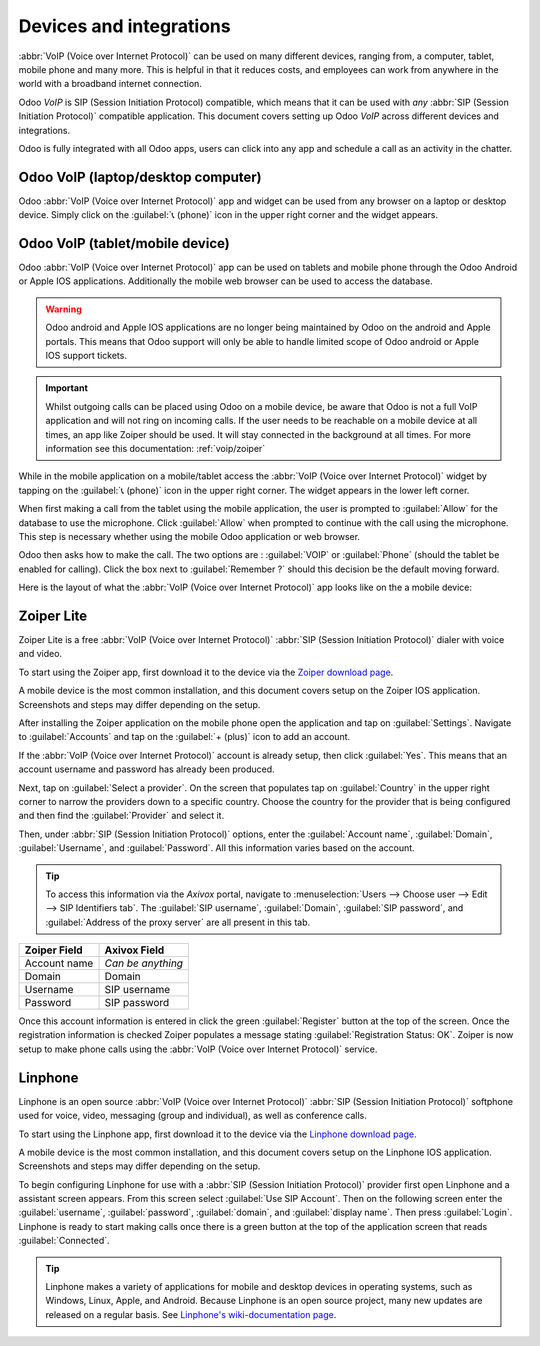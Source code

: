 ========================
Devices and integrations
========================

:abbr:`VoIP (Voice over Internet Protocol)` can be used on many different devices, ranging from, a
computer, tablet, mobile phone and many more. This is helpful in that it reduces costs, and
employees can work from anywhere in the world with a broadband internet connection.

Odoo *VoIP* is SIP (Session Initiation Protocol) compatible, which means that it can be used with
*any* :abbr:`SIP (Session Initiation Protocol)` compatible application. This document covers setting
up Odoo *VoIP* across different devices and integrations.

Odoo is fully integrated with all Odoo apps, users can click into any app and schedule a call as an
activity in the chatter.

.. example::
   For example, in the *CRM* app a user can click into an opportunity and click on
   :guilabel:`Activities` in the chatter. Next, choose :guilabel:`Call` and under :guilabel:`Due
   Date` select a date. Click :guilabel:`Save` and now in the chatter an activity shows up. Should
   the :guilabel:`Due Date` be for today's date, then the activity shows up in the :abbr:`VoIP
   (Voice over Internet Protocol)` widget.

   .. image:: devices_integrations/crm-voip-widget.png
      :align: center
      :alt: View of CRM leads and the option to schedule an activity for Odoo Discuss

   .. seealso::
      :doc:`voip_widget`

Odoo VoIP (laptop/desktop computer)
===================================

Odoo :abbr:`VoIP (Voice over Internet Protocol)` app and widget can be used from any browser on a
laptop or desktop device. Simply click on the :guilabel:`📞 (phone)` icon in the upper right corner
and the widget appears.

.. seealso::
   To see use of the :abbr:`VoIP (Voice over Internet Protocol)` widget on a desktop/laptop computer
   see this documentation: :doc:`voip_widget`.

Odoo VoIP (tablet/mobile device)
================================

Odoo :abbr:`VoIP (Voice over Internet Protocol)` app can be used on tablets and mobile phone through
the Odoo Android or Apple IOS applications. Additionally the mobile web browser can be used to
access the database.

.. warning::
   Odoo android and Apple IOS applications are no longer being maintained by Odoo on the android and
   Apple portals. This means that Odoo support will only be able to handle limited scope of Odoo
   android or Apple IOS support tickets.

.. important::
   Whilst outgoing calls can be placed using Odoo on a mobile device, be aware that Odoo is not a
   full VoIP application and will not ring on incoming calls. If the user needs to be reachable on
   a mobile device at all times, an app like Zoiper should be used. It will stay connected in the
   background at all times. For more information see this documentation: :ref:`voip/zoiper`

While in the mobile application on a mobile/tablet access the :abbr:`VoIP (Voice over Internet
Protocol)` widget by tapping on the :guilabel:`📞 (phone)` icon in the upper right corner. The
widget appears in the lower left corner.

When first making a call from the tablet using the mobile application, the user is prompted to
:guilabel:`Allow` for the database to use the microphone. Click :guilabel:`Allow` when prompted to
continue with the call using the microphone. This step is necessary whether using the mobile Odoo
application or web browser.

.. image:: devices_integrations/allow-mic.png
   :align: center
   :alt: Allow the database to access the microphone.

Odoo then asks how to make the call. The two options are : :guilabel:`VOIP` or :guilabel:`Phone`
(should the tablet be enabled for calling). Click the box next to :guilabel:`Remember ?` should this
decision be the default moving forward.

.. image:: devices_integrations/voip-phone.png
    :align: center
    :alt: Window prompt to choose whether to use VOIP or the devices phone to make the call.

Here is the layout of what the :abbr:`VoIP (Voice over Internet Protocol)` app looks like on the a
mobile device:

.. image:: devices_integrations/voip-odoo-dashboard.png
    :align: center
    :alt: Layout of what the VoIP app looks like on the a mobile device.

.. _voip/zoiper:

Zoiper Lite
===========

Zoiper Lite is a free :abbr:`VoIP (Voice over Internet Protocol)` :abbr:`SIP (Session Initiation
Protocol)` dialer with voice and video.

To start using the Zoiper app, first download it to the device via the `Zoiper download page
<https://www.zoiper.com/en/voip-softphone/download/current>`_.

A mobile device is the most common installation, and this document covers setup on the Zoiper IOS
application. Screenshots and steps may differ depending on the setup.

After installing the Zoiper application on the mobile phone open the application and tap on
:guilabel:`Settings`. Navigate to :guilabel:`Accounts` and tap on the :guilabel:`+ (plus)` icon to
add an account.

If the :abbr:`VoIP (Voice over Internet Protocol)` account is already setup, then click
:guilabel:`Yes`. This means that an account username and password has already been produced.

.. image:: devices_integrations/account-settings-zoiper-group.png
   :align: center
   :alt: Zoiper account setup, shown in the view from a mobile device.

Next, tap on :guilabel:`Select a provider`. On the screen that populates tap on :guilabel:`Country`
in the upper right corner to narrow the providers down to a specific country. Choose the country for
the provider that is being configured and then find the :guilabel:`Provider` and select it.

.. example::
   If the provider being configured is *Axivox* then select :guilabel:`Belgium`. Choose
   :guilabel:`Axivox` as the provider.

.. image:: devices_integrations/provider-zoiper-odoo.png
   :align: center
   :alt: Zoiper account setup, choosing the provider.

Then, under :abbr:`SIP (Session Initiation Protocol)` options, enter the :guilabel:`Account name`,
:guilabel:`Domain`, :guilabel:`Username`, and :guilabel:`Password`. All this information varies
based on the account.

.. tip::
   To access this information via the *Axivox* portal, navigate to :menuselection:`Users --> Choose
   user --> Edit --> SIP Identifiers tab`. The :guilabel:`SIP username`, :guilabel:`Domain`,
   :guilabel:`SIP password`, and :guilabel:`Address of the proxy server` are all present in this
   tab.

.. list-table::
   :header-rows: 1

   * - Zoiper Field
     - Axivox Field
   * - Account name
     - *Can be anything*
   * - Domain
     - Domain
   * - Username
     - SIP username
   * - Password
     - SIP password

Once this account information is entered in click the green :guilabel:`Register` button at the top
of the screen. Once the registration information is checked Zoiper populates a message stating
:guilabel:`Registration Status: OK`. Zoiper is now setup to make phone calls using the :abbr:`VoIP
(Voice over Internet Protocol)` service.

.. image:: devices_integrations/sip-options-zoiper.png
   :align: center
   :alt: Zoiper account setup, registration successful.

Linphone
========

Linphone is an open source :abbr:`VoIP (Voice over Internet Protocol)` :abbr:`SIP (Session
Initiation Protocol)` softphone used for voice, video, messaging (group and individual), as well as
conference calls.

To start using the Linphone app, first download it to the device via the `Linphone download page
<https://new.linphone.org/technical-corner/linphone?qt-technical_corner=2#qt-technical_corner>`_.

A mobile device is the most common installation, and this document covers setup on the Linphone IOS
application. Screenshots and steps may differ depending on the setup.

To begin configuring Linphone for use with a :abbr:`SIP (Session Initiation Protocol)` provider
first open Linphone and a assistant screen appears. From this screen select :guilabel:`Use SIP
Account`. Then on the following screen enter the :guilabel:`username`, :guilabel:`password`,
:guilabel:`domain`, and :guilabel:`display name`. Then press :guilabel:`Login`. Linphone is ready to
start making calls once there is a green button at the top of the application screen that reads
:guilabel:`Connected`.

.. image:: devices_integrations/linphone-odoo-setup.png
   :align: center
   :alt: Linphone account setup, registration successful.

.. tip::
   Linphone makes a variety of applications for mobile and desktop devices in operating systems,
   such as Windows, Linux, Apple, and Android. Because Linphone is an open source project, many new
   updates are released on a regular basis. See `Linphone's wiki-documentation page
   <https://wiki.linphone.org/xwiki/wiki/public/view/Linphone/>`_.
